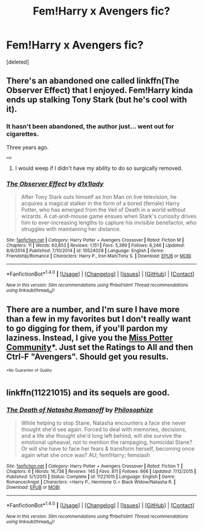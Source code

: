 #+TITLE: Fem!Harry x Avengers fic?

* Fem!Harry x Avengers fic?
:PROPERTIES:
:Score: 4
:DateUnix: 1494115935.0
:DateShort: 2017-May-07
:END:
[deleted]


** There's an abandoned one called linkffn(The Observer Effect) that I enjoyed. Fem!Harry kinda ends up stalking Tony Stark (but he's cool with it).
:PROPERTIES:
:Author: yarglethatblargle
:Score: 3
:DateUnix: 1494117967.0
:DateShort: 2017-May-07
:END:

*** It hasn't been abandoned, the author just... went out for cigarettes.

Three years ago.

^{^{^{/sob/}}}
:PROPERTIES:
:Author: Averant
:Score: 8
:DateUnix: 1494123224.0
:DateShort: 2017-May-07
:END:

**** I would weep if I didn't have my ability to do so surgically removed.
:PROPERTIES:
:Author: yarglethatblargle
:Score: 1
:DateUnix: 1494124080.0
:DateShort: 2017-May-07
:END:


*** [[http://www.fanfiction.net/s/10524028/1/][*/The Observer Effect/*]] by [[https://www.fanfiction.net/u/3488069/d1x1lady][/d1x1lady/]]

#+begin_quote
  After Tony Stark outs himself as Iron Man on live television, he acquires a magical stalker in the form of a bored (female) Harry Potter, who has emerged from the Veil of Death in a world without wizards. A cat-and-mouse game ensues when Stark's curiosity drives him to ever-increasing lengths to capture his invisible benefactor, who struggles with maintaining her distance.
#+end_quote

^{/Site/: [[http://www.fanfiction.net/][fanfiction.net]] *|* /Category/: Harry Potter + Avengers Crossover *|* /Rated/: Fiction M *|* /Chapters/: 11 *|* /Words/: 63,853 *|* /Reviews/: 1,151 *|* /Favs/: 5,399 *|* /Follows/: 6,246 *|* /Updated/: 8/9/2014 *|* /Published/: 7/10/2014 *|* /id/: 10524028 *|* /Language/: English *|* /Genre/: Friendship/Romance *|* /Characters/: Harry P., Iron Man/Tony S. *|* /Download/: [[http://www.ff2ebook.com/old/ffn-bot/index.php?id=10524028&source=ff&filetype=epub][EPUB]] or [[http://www.ff2ebook.com/old/ffn-bot/index.php?id=10524028&source=ff&filetype=mobi][MOBI]]}

--------------

*FanfictionBot*^{1.4.0} *|* [[[https://github.com/tusing/reddit-ffn-bot/wiki/Usage][Usage]]] | [[[https://github.com/tusing/reddit-ffn-bot/wiki/Changelog][Changelog]]] | [[[https://github.com/tusing/reddit-ffn-bot/issues/][Issues]]] | [[[https://github.com/tusing/reddit-ffn-bot/][GitHub]]] | [[[https://www.reddit.com/message/compose?to=tusing][Contact]]]

^{/New in this version: Slim recommendations using/ ffnbot!slim! /Thread recommendations using/ linksub(thread_id)!}
:PROPERTIES:
:Author: FanfictionBot
:Score: 2
:DateUnix: 1494117978.0
:DateShort: 2017-May-07
:END:


** There are a number, and I'm sure I have more than a few in my favorites but I don't really want to go digging for them, if you'll pardon my laziness. Instead, I give you the [[https://www.fanfiction.net/community/Miss-Potter/19146/][Miss Potter Community]]*. Just set the Ratings to All and then Ctrl-F "Avengers". Should get you results.

^{^{*No}} ^{^{Guarantee}} ^{^{of}} ^{^{Quality}}
:PROPERTIES:
:Author: Averant
:Score: 3
:DateUnix: 1494123776.0
:DateShort: 2017-May-07
:END:


** linkffn(11221015) and its sequels are good.
:PROPERTIES:
:Author: A_Rabid_Pie
:Score: 2
:DateUnix: 1494130168.0
:DateShort: 2017-May-07
:END:

*** [[http://www.fanfiction.net/s/11221015/1/][*/The Death of Natasha Romanoff/*]] by [[https://www.fanfiction.net/u/4752228/Philosophize][/Philosophize/]]

#+begin_quote
  While helping to stop Stane, Natasha encounters a face she never thought she'd see again. Forced to deal with memories, decisions, and a life she thought she'd long left behind, will she survive the emotional upheaval, not to mention the rampaging, homicidal Stane? Or will she have to face her fears & transform herself, becoming once again what she once was? AU; fem!Harry; femslash
#+end_quote

^{/Site/: [[http://www.fanfiction.net/][fanfiction.net]] *|* /Category/: Harry Potter + Avengers Crossover *|* /Rated/: Fiction T *|* /Chapters/: 6 *|* /Words/: 16,738 *|* /Reviews/: 145 *|* /Favs/: 811 *|* /Follows/: 666 *|* /Updated/: 7/12/2015 *|* /Published/: 5/1/2015 *|* /Status/: Complete *|* /id/: 11221015 *|* /Language/: English *|* /Genre/: Romance/Angst *|* /Characters/: <Harry P., Hermione G.> Black Widow/Natasha R. *|* /Download/: [[http://www.ff2ebook.com/old/ffn-bot/index.php?id=11221015&source=ff&filetype=epub][EPUB]] or [[http://www.ff2ebook.com/old/ffn-bot/index.php?id=11221015&source=ff&filetype=mobi][MOBI]]}

--------------

*FanfictionBot*^{1.4.0} *|* [[[https://github.com/tusing/reddit-ffn-bot/wiki/Usage][Usage]]] | [[[https://github.com/tusing/reddit-ffn-bot/wiki/Changelog][Changelog]]] | [[[https://github.com/tusing/reddit-ffn-bot/issues/][Issues]]] | [[[https://github.com/tusing/reddit-ffn-bot/][GitHub]]] | [[[https://www.reddit.com/message/compose?to=tusing][Contact]]]

^{/New in this version: Slim recommendations using/ ffnbot!slim! /Thread recommendations using/ linksub(thread_id)!}
:PROPERTIES:
:Author: FanfictionBot
:Score: 1
:DateUnix: 1494130198.0
:DateShort: 2017-May-07
:END:
